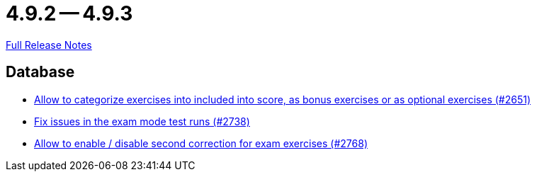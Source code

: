 = 4.9.2 -- 4.9.3

link:https://github.com/ls1intum/Artemis/releases/tag/4.9.3[Full Release Notes]

== Database

* link:https://www.github.com/ls1intum/Artemis/commit/fef8e41208b355cac16c6b98e6148a157a3b9aca[Allow to categorize exercises into included into score, as bonus exercises or as optional exercises (#2651)]
* link:https://www.github.com/ls1intum/Artemis/commit/1932bb7fe086ad071fb283f5a0eaa4cf7832e454[Fix issues in the exam mode test runs (#2738)]
* link:https://www.github.com/ls1intum/Artemis/commit/38dbb8946a52890933ffbace4d64b722d3d992d1[Allow to enable / disable second correction for exam exercises  (#2768)]


